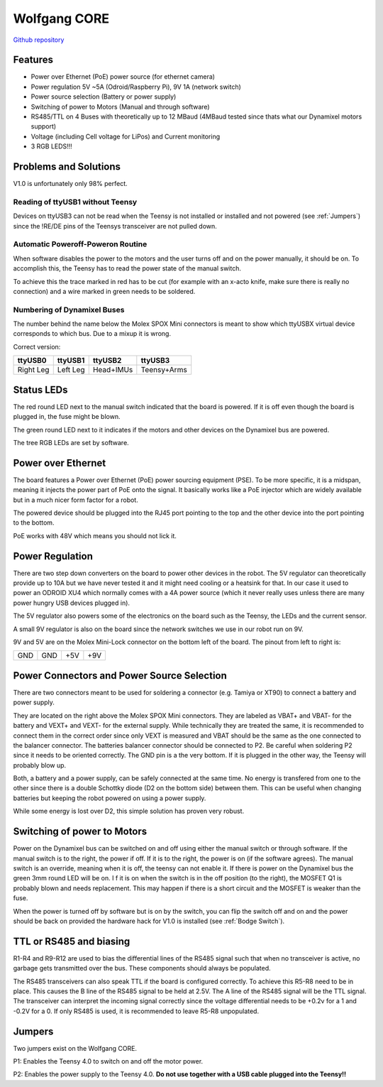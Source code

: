 =============
Wolfgang CORE
=============

`Github repository <https://github.com/bit-bots/wolfgang_core>`_

.. image:: core.png
  :width: 800

Features
========


* Power over Ethernet (PoE) power source (for ethernet camera)
* Power regulation 5V ~5A (Odroid/Raspberry Pi), 9V 1A (network switch)
* Power source selection (Battery or power supply)
* Switching of power to Motors (Manual and through software)
* RS485/TTL on 4 Buses with theoretically up to 12 MBaud (4MBaud tested since thats what our Dynamixel motors support)
* Voltage (including Cell voltage for LiPos) and Current monitoring
* 3 RGB LEDS!!!

Problems and Solutions
======================

V1.0 is unfortunately only 98% perfect.

Reading of ttyUSB1 without Teensy
---------------------------------

Devices on ttyUSB3 can not be read when the Teensy is not installed or installed and not powered (see :ref:`Jumpers`)
since the !RE/DE pins of the Teensys transceiver are not pulled down.

.. _Bodge Switch:

Automatic Poweroff-Poweron Routine
----------------------------------

When software disables the power to the motors and the user turns off and on the power manually, it should be on.
To accomplish this, the Teensy has to read the power state of the manual switch.

To achieve this the trace marked in red has to be cut (for example with an x-acto knife, make sure there is really no connection)
and a wire marked in green needs to be soldered.

.. image:: core_bodge.png
  :width: 800

Numbering of Dynamixel Buses
----------------------------

The number behind the name below the Molex SPOX Mini connectors is meant to show which ttyUSBX virtual device corresponds to which bus.
Due to a mixup it is wrong.

Correct version:

+-----------+----------+-----------+-------------+
| ttyUSB0   | ttyUSB1  | ttyUSB2   | ttyUSB3     |
+===========+==========+===========+=============+
| Right Leg | Left Leg | Head+IMUs | Teensy+Arms |
+-----------+----------+-----------+-------------+

Status LEDs
===========

The red round LED next to the manual switch indicated that the board is powered. If it is off even though the board is plugged in, the fuse might be blown.

The green round LED next to it indicates if the motors and other devices on the Dynamixel bus are powered.

The tree RGB LEDs are set by software.


Power over Ethernet
===================

The board features a Power over Ethernet (PoE) power sourcing equipment (PSE).
To be more specific, it is a midspan, meaning it injects the power part of PoE onto the signal.
It basically works like a PoE injector which are widely available but in a much nicer form factor for a robot.

The powered device should be plugged into the RJ45 port pointing to the top and the other device into the port pointing to the bottom.

PoE works with 48V which means you should not lick it.

Power Regulation
================

There are two step down converters on the board to power other devices in the robot.
The 5V regulator can theoretically provide up to 10A but we have never tested it and it might need cooling or a heatsink for that.
In our case it used to power an ODROID XU4 which normally comes with a 4A power source (which it never really uses unless there are many power hungry USB devices plugged in).

The 5V regulator also powers some of the electronics on the board such as the Teensy, the LEDs and the current sensor.

A small 9V regulator is also on the board since the network switches we use in our robot run on 9V.

9V and 5V are on the Molex Mini-Lock connector on the bottom left of the board. The pinout from left to right is:

+-----+-----+-----+-----+
| GND | GND | +5V | +9V |
+-----+-----+-----+-----+

.. _Power:

Power Connectors and Power Source Selection
===========================================

There are two connectors meant to be used for soldering a connector (e.g. Tamiya or XT90) to connect a battery and power supply.

They are located on the right above the Molex SPOX Mini connectors.
They are labeled as VBAT+ and VBAT- for the battery and VEXT+ and VEXT- for the external supply. While technically they are treated the same,
it is recommended to connect them in the correct order since only VEXT is measured and VBAT should be the same as the one connected to the balancer connector.
The batteries balancer connector should be connected to P2. Be careful when soldering P2 since it needs to be oriented correctly.
The GND pin is a the very bottom. If it is plugged in the other way, the Teensy will probably blow up.

Both, a battery and a power supply, can be safely connected at the same time.
No energy is transfered from one to the other since there is a double Schottky diode (D2 on the bottom side) between them.
This can be useful when changing batteries but keeping the robot powered on using a power supply.

While some energy is lost over D2, this simple solution has proven very robust.


Switching of power to Motors
============================

Power on the Dynamixel bus can be switched on and off using either the manual switch or through software.
If the manual switch is to the right, the power if off. If it is to the right, the power is on (if the software agrees).
The manual switch is an override, meaning when it is off, the teensy can not enable it.
If there is power on the Dynamixel bus the green 3mm round LED will be on. I
f it is on when the switch is in the off position (to the right), the MOSFET Q1 is probably blown and needs replacement.
This may happen if there is a short circuit and the MOSFET is weaker than the fuse.

When the power is turned off by software but is on by the switch,
you can flip the switch off and on and the power should be back on provided the hardware hack for V1.0 is installed (see :ref:`Bodge Switch`).

TTL or RS485 and biasing
========================

R1-R4 and R9-R12 are used to bias the differential lines of the RS485 signal such that when no transceiver is active,
no garbage gets transmitted over the bus. These components should always be populated.

The RS485 transceivers can also speak TTL if the board is configured correctly.
To achieve this R5-R8 need to be in place. This causes the B line of the RS485 signal to be held at 2.5V.
The A line of the RS485 signal will be the TTL signal.
The transceiver can interpret the incoming signal correctly since the voltage differential needs to be +0.2v for a 1
and -0.2V for a 0.
If only RS485 is used, it is recommended to leave R5-R8 unpopulated.

.. _Jumpers:

Jumpers
=======

Two jumpers exist on the Wolfgang CORE.

P1: Enables the Teensy 4.0 to switch on and off the motor power.

P2: Enables the power supply to the Teensy 4.0. **Do not use together with a USB cable plugged into the Teensy!!**

